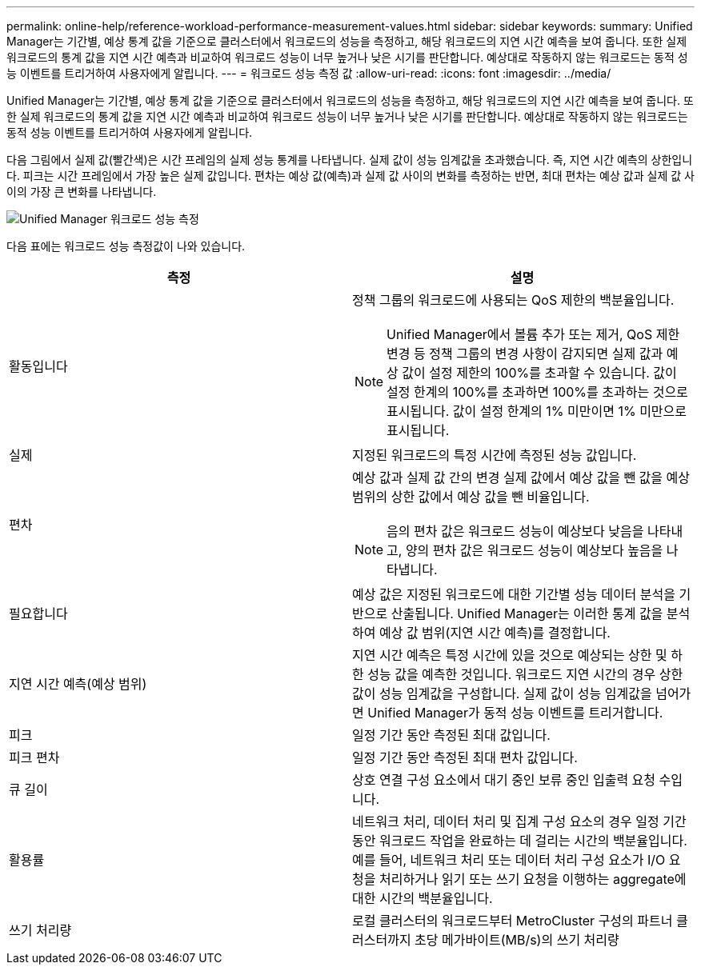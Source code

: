 ---
permalink: online-help/reference-workload-performance-measurement-values.html 
sidebar: sidebar 
keywords:  
summary: Unified Manager는 기간별, 예상 통계 값을 기준으로 클러스터에서 워크로드의 성능을 측정하고, 해당 워크로드의 지연 시간 예측을 보여 줍니다. 또한 실제 워크로드의 통계 값을 지연 시간 예측과 비교하여 워크로드 성능이 너무 높거나 낮은 시기를 판단합니다. 예상대로 작동하지 않는 워크로드는 동적 성능 이벤트를 트리거하여 사용자에게 알립니다. 
---
= 워크로드 성능 측정 값
:allow-uri-read: 
:icons: font
:imagesdir: ../media/


[role="lead"]
Unified Manager는 기간별, 예상 통계 값을 기준으로 클러스터에서 워크로드의 성능을 측정하고, 해당 워크로드의 지연 시간 예측을 보여 줍니다. 또한 실제 워크로드의 통계 값을 지연 시간 예측과 비교하여 워크로드 성능이 너무 높거나 낮은 시기를 판단합니다. 예상대로 작동하지 않는 워크로드는 동적 성능 이벤트를 트리거하여 사용자에게 알립니다.

다음 그림에서 실제 값(빨간색)은 시간 프레임의 실제 성능 통계를 나타냅니다. 실제 값이 성능 임계값을 초과했습니다. 즉, 지연 시간 예측의 상한입니다. 피크는 시간 프레임에서 가장 높은 실제 값입니다. 편차는 예상 값(예측)과 실제 값 사이의 변화를 측정하는 반면, 최대 편차는 예상 값과 실제 값 사이의 가장 큰 변화를 나타냅니다.

image::../media/opm-wrkld-perf-measurement-png.gif[Unified Manager 워크로드 성능 측정]

다음 표에는 워크로드 성능 측정값이 나와 있습니다.

|===
| 측정 | 설명 


 a| 
활동입니다
 a| 
정책 그룹의 워크로드에 사용되는 QoS 제한의 백분율입니다.

[NOTE]
====
Unified Manager에서 볼륨 추가 또는 제거, QoS 제한 변경 등 정책 그룹의 변경 사항이 감지되면 실제 값과 예상 값이 설정 제한의 100%를 초과할 수 있습니다. 값이 설정 한계의 100%를 초과하면 100%를 초과하는 것으로 표시됩니다. 값이 설정 한계의 1% 미만이면 1% 미만으로 표시됩니다.

====


 a| 
실제
 a| 
지정된 워크로드의 특정 시간에 측정된 성능 값입니다.



 a| 
편차
 a| 
예상 값과 실제 값 간의 변경 실제 값에서 예상 값을 뺀 값을 예상 범위의 상한 값에서 예상 값을 뺀 비율입니다.

[NOTE]
====
음의 편차 값은 워크로드 성능이 예상보다 낮음을 나타내고, 양의 편차 값은 워크로드 성능이 예상보다 높음을 나타냅니다.

====


 a| 
필요합니다
 a| 
예상 값은 지정된 워크로드에 대한 기간별 성능 데이터 분석을 기반으로 산출됩니다. Unified Manager는 이러한 통계 값을 분석하여 예상 값 범위(지연 시간 예측)를 결정합니다.



 a| 
지연 시간 예측(예상 범위)
 a| 
지연 시간 예측은 특정 시간에 있을 것으로 예상되는 상한 및 하한 성능 값을 예측한 것입니다. 워크로드 지연 시간의 경우 상한값이 성능 임계값을 구성합니다. 실제 값이 성능 임계값을 넘어가면 Unified Manager가 동적 성능 이벤트를 트리거합니다.



 a| 
피크
 a| 
일정 기간 동안 측정된 최대 값입니다.



 a| 
피크 편차
 a| 
일정 기간 동안 측정된 최대 편차 값입니다.



 a| 
큐 길이
 a| 
상호 연결 구성 요소에서 대기 중인 보류 중인 입출력 요청 수입니다.



 a| 
활용률
 a| 
네트워크 처리, 데이터 처리 및 집계 구성 요소의 경우 일정 기간 동안 워크로드 작업을 완료하는 데 걸리는 시간의 백분율입니다. 예를 들어, 네트워크 처리 또는 데이터 처리 구성 요소가 I/O 요청을 처리하거나 읽기 또는 쓰기 요청을 이행하는 aggregate에 대한 시간의 백분율입니다.



 a| 
쓰기 처리량
 a| 
로컬 클러스터의 워크로드부터 MetroCluster 구성의 파트너 클러스터까지 초당 메가바이트(MB/s)의 쓰기 처리량

|===